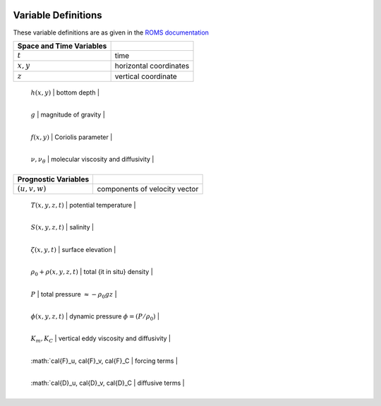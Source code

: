 
 .. role:: cpp(code)
    :language: c++


.. _Variables:

Variable Definitions
====================

.. _`ROMS documentation`: https://www.myroms.org/wiki/Equations_of_Motion

These variable definitions are as given in the `ROMS documentation`_

+-------------------------------+--------------------------------------------+
| Space and Time Variables      |                                            |
+===============================+============================================+
| :math:`t`                     | time                                       |
+-------------------------------+--------------------------------------------+
| :math:`x,y`                   | horizontal coordinates                     |
+-------------------------------+--------------------------------------------+
| :math:`z`                     | vertical coordinate                        |
+-------------------------------+--------------------------------------------+

+-------------------------------+--------------------------------------------+
| Prescribed Inputs             |                                            |
+===============================+============================================+
 :math:`h(x,y)`                 | bottom depth                               |
+-------------------------------+--------------------------------------------+
 :math:`g`                      | magnitude of gravity                       |
+-------------------------------+--------------------------------------------+
 :math:`f(x,y)`                 | Coriolis parameter                         |
+-------------------------------+--------------------------------------------+
 :math:`\nu, \nu_\theta`        | molecular viscosity and diffusivity        |
+-------------------------------+--------------------------------------------+

+-------------------------------+--------------------------------------------+
| Prognostic Variables          |                                            |
+===============================+============================================+
| :math:`(u,v,w)`               | components of velocity vector              |
+-------------------------------+--------------------------------------------+
 :math:`T(x,y,z,t)`             | potential temperature                      |
+-------------------------------+--------------------------------------------+
 :math:`S(x,y,z,t)`             | salinity                                   |
+-------------------------------+--------------------------------------------+
 :math:`\zeta(x,y,t)`           | surface elevation                          |
+-------------------------------+--------------------------------------------+

+-------------------------------+--------------------------------------------+
| Diagnostic Variables          |                                            |
+===============================+============================================+
 :math:`\rho_0+\rho(x,y,z,t)`   | total {\it in situ} density                |
+-------------------------------+--------------------------------------------+
 :math:`P`                      | total pressure :math:`\approx -\rho_0 g z` |
+-------------------------------+--------------------------------------------+
 :math:`\phi(x,y,z,t)`          | dynamic pressure :math:`\phi = (P/\rho_0)` |
+-------------------------------+--------------------------------------------+
 :math:`K_m, K_C`               | vertical eddy viscosity and diffusivity    |
+-------------------------------+--------------------------------------------+

+---------------------------------------+--------------------------------------------+
| Additional terms                      |                                            |
+=======================================+============================================+
 :math:`\cal{F}_u, \cal{F}_v, \cal{F}_C | forcing terms                              |
+---------------------------------------+--------------------------------------------+
 :math:`\cal{D}_u, \cal{D}_v, \cal{D}_C | diffusive terms                            |
+---------------------------------------+--------------------------------------------+
